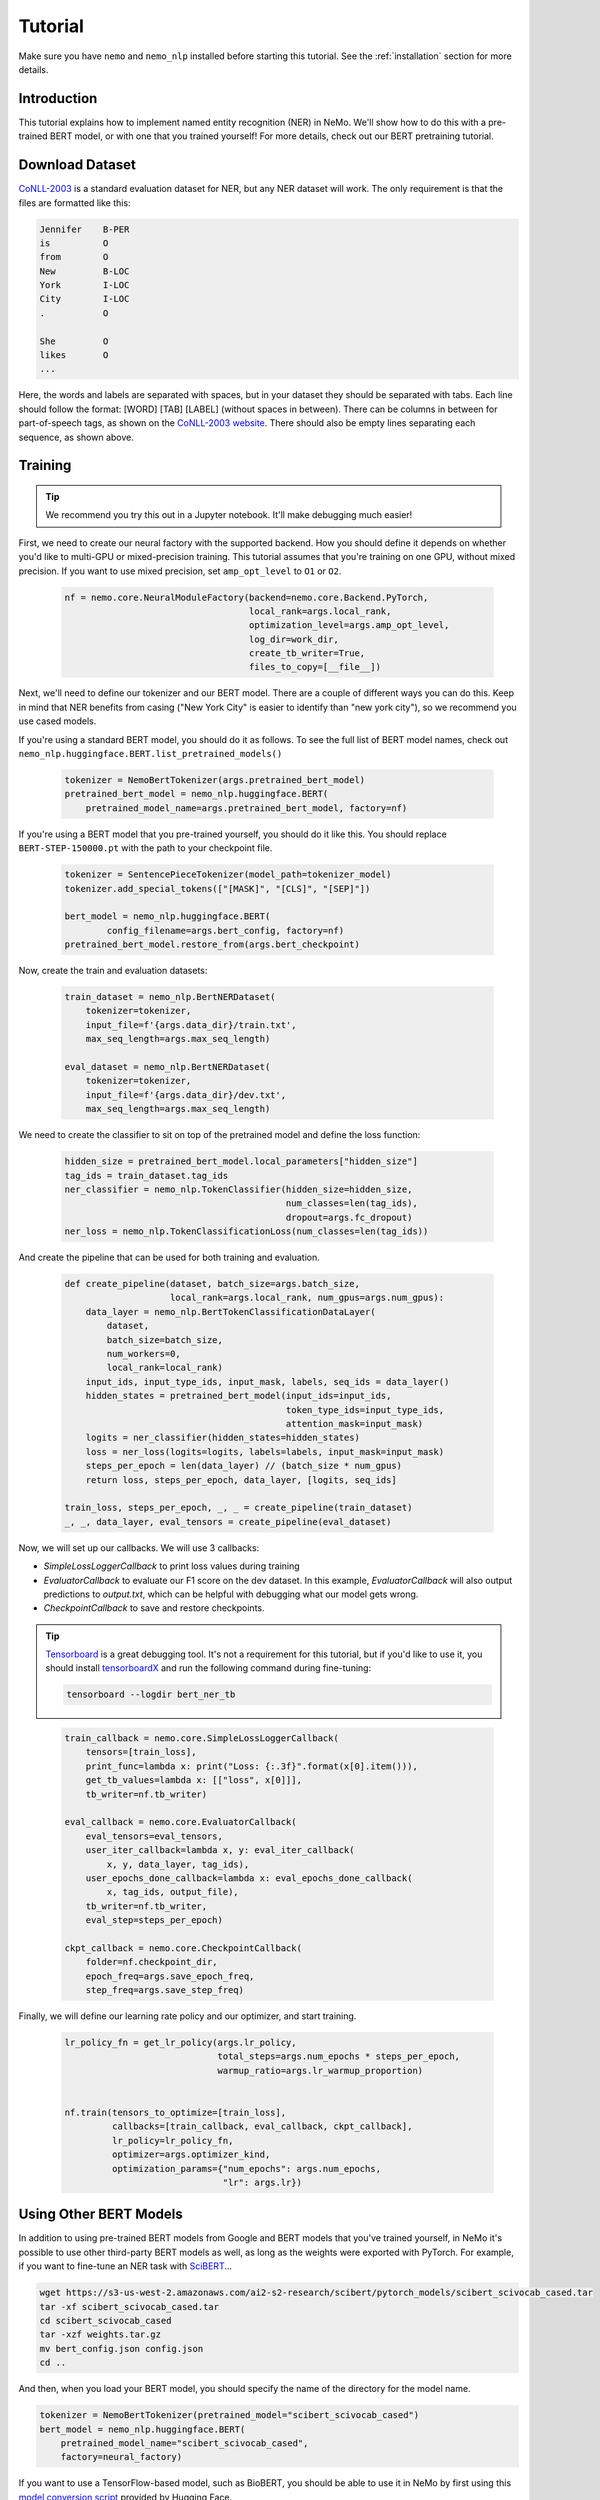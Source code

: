 Tutorial
========

Make sure you have ``nemo`` and ``nemo_nlp`` installed before starting this
tutorial. See the :ref:`installation` section for more details.

Introduction
------------

This tutorial explains how to implement named entity recognition (NER) in NeMo. We'll show how to do this with a pre-trained BERT model, or with one that you trained yourself! For more details, check out our BERT pretraining tutorial.

Download Dataset
----------------

`CoNLL-2003`_ is a standard evaluation dataset for NER, but any NER dataset will work. The only requirement is that the files are formatted like this:

.. _CoNLL-2003: https://www.clips.uantwerpen.be/conll2003/ner/

.. code-block::

    Jennifer	B-PER
    is		O
    from	O
    New		B-LOC
    York	I-LOC
    City	I-LOC
    .		O

    She		O
    likes	O
    ...

Here, the words and labels are separated with spaces, but in your dataset they should be separated with tabs. Each line should follow the format: [WORD] [TAB] [LABEL] (without spaces in between). There can be columns in between for part-of-speech tags, as shown on the `CoNLL-2003 website`_. There should also be empty lines separating each sequence, as shown above.

.. _CoNLL-2003 website: https://www.clips.uantwerpen.be/conll2003/ner/

Training
--------

.. tip::

    We recommend you try this out in a Jupyter notebook. It'll make debugging much easier!

First, we need to create our neural factory with the supported backend. How you should define it depends on whether you'd like to multi-GPU or mixed-precision training. This tutorial assumes that you're training on one GPU, without mixed precision. If you want to use mixed precision, set ``amp_opt_level`` to ``O1`` or ``O2``.

    .. code-block:: python

        nf = nemo.core.NeuralModuleFactory(backend=nemo.core.Backend.PyTorch,
                                           local_rank=args.local_rank,
                                           optimization_level=args.amp_opt_level,
                                           log_dir=work_dir,
                                           create_tb_writer=True,
                                           files_to_copy=[__file__])

Next, we'll need to define our tokenizer and our BERT model. There are a couple of different ways you can do this. Keep in mind that NER benefits from casing ("New York City" is easier to identify than "new york city"), so we recommend you use cased models.

If you're using a standard BERT model, you should do it as follows. To see the full list of BERT model names, check out ``nemo_nlp.huggingface.BERT.list_pretrained_models()``

    .. code-block:: python

        tokenizer = NemoBertTokenizer(args.pretrained_bert_model)
        pretrained_bert_model = nemo_nlp.huggingface.BERT(
            pretrained_model_name=args.pretrained_bert_model, factory=nf)

If you're using a BERT model that you pre-trained yourself, you should do it like this. You should replace ``BERT-STEP-150000.pt`` with the path to your checkpoint file.

    .. code-block:: python

        tokenizer = SentencePieceTokenizer(model_path=tokenizer_model)
        tokenizer.add_special_tokens(["[MASK]", "[CLS]", "[SEP]"])

        bert_model = nemo_nlp.huggingface.BERT(
                config_filename=args.bert_config, factory=nf)
        pretrained_bert_model.restore_from(args.bert_checkpoint)

Now, create the train and evaluation datasets:

    .. code-block:: python

        train_dataset = nemo_nlp.BertNERDataset(
            tokenizer=tokenizer,
            input_file=f'{args.data_dir}/train.txt',
            max_seq_length=args.max_seq_length)

        eval_dataset = nemo_nlp.BertNERDataset(
            tokenizer=tokenizer,
            input_file=f'{args.data_dir}/dev.txt',
            max_seq_length=args.max_seq_length)

We need to create the classifier to sit on top of the pretrained model and define the loss function:

    .. code-block:: python

        hidden_size = pretrained_bert_model.local_parameters["hidden_size"]
        tag_ids = train_dataset.tag_ids
        ner_classifier = nemo_nlp.TokenClassifier(hidden_size=hidden_size,
                                                  num_classes=len(tag_ids),
                                                  dropout=args.fc_dropout)
        ner_loss = nemo_nlp.TokenClassificationLoss(num_classes=len(tag_ids))

And create the pipeline that can be used for both training and evaluation.

    .. code-block:: python

        def create_pipeline(dataset, batch_size=args.batch_size,
                            local_rank=args.local_rank, num_gpus=args.num_gpus):
            data_layer = nemo_nlp.BertTokenClassificationDataLayer(
                dataset,
                batch_size=batch_size,
                num_workers=0,
                local_rank=local_rank)
            input_ids, input_type_ids, input_mask, labels, seq_ids = data_layer()
            hidden_states = pretrained_bert_model(input_ids=input_ids,
                                                  token_type_ids=input_type_ids,
                                                  attention_mask=input_mask)
            logits = ner_classifier(hidden_states=hidden_states)
            loss = ner_loss(logits=logits, labels=labels, input_mask=input_mask)
            steps_per_epoch = len(data_layer) // (batch_size * num_gpus)
            return loss, steps_per_epoch, data_layer, [logits, seq_ids]

        train_loss, steps_per_epoch, _, _ = create_pipeline(train_dataset)
        _, _, data_layer, eval_tensors = create_pipeline(eval_dataset)

Now, we will set up our callbacks. We will use 3 callbacks:

* `SimpleLossLoggerCallback` to print loss values during training
* `EvaluatorCallback` to evaluate our F1 score on the dev dataset. In this example, `EvaluatorCallback` will also output predictions to `output.txt`, which can be helpful with debugging what our model gets wrong.
* `CheckpointCallback` to save and restore checkpoints.

.. tip::
    
    Tensorboard_ is a great debugging tool. It's not a requirement for this tutorial, but if you'd like to use it, you should install tensorboardX_ and run the following command during fine-tuning:

    .. code-block:: bash
    
        tensorboard --logdir bert_ner_tb

.. _Tensorboard: https://www.tensorflow.org/tensorboard
.. _tensorboardX: https://github.com/lanpa/tensorboardX

    .. code-block:: python

        train_callback = nemo.core.SimpleLossLoggerCallback(
            tensors=[train_loss],
            print_func=lambda x: print("Loss: {:.3f}".format(x[0].item())),
            get_tb_values=lambda x: [["loss", x[0]]],
            tb_writer=nf.tb_writer)

        eval_callback = nemo.core.EvaluatorCallback(
            eval_tensors=eval_tensors,
            user_iter_callback=lambda x, y: eval_iter_callback(
                x, y, data_layer, tag_ids),
            user_epochs_done_callback=lambda x: eval_epochs_done_callback(
                x, tag_ids, output_file),
            tb_writer=nf.tb_writer,
            eval_step=steps_per_epoch)

        ckpt_callback = nemo.core.CheckpointCallback(
            folder=nf.checkpoint_dir,
            epoch_freq=args.save_epoch_freq,
            step_freq=args.save_step_freq)

Finally, we will define our learning rate policy and our optimizer, and start training.

    .. code-block:: python

        lr_policy_fn = get_lr_policy(args.lr_policy,
                                     total_steps=args.num_epochs * steps_per_epoch,
                                     warmup_ratio=args.lr_warmup_proportion)


        nf.train(tensors_to_optimize=[train_loss],
                 callbacks=[train_callback, eval_callback, ckpt_callback],
                 lr_policy=lr_policy_fn,
                 optimizer=args.optimizer_kind,
                 optimization_params={"num_epochs": args.num_epochs,
                                      "lr": args.lr})

Using Other BERT Models
-----------------------

In addition to using pre-trained BERT models from Google and BERT models that you've trained yourself, in NeMo it's possible to use other third-party BERT models as well, as long as the weights were exported with PyTorch. For example, if you want to fine-tune an NER task with SciBERT_...

.. _SciBERT: https://github.com/allenai/scibert

.. code-block:: bash

    wget https://s3-us-west-2.amazonaws.com/ai2-s2-research/scibert/pytorch_models/scibert_scivocab_cased.tar
    tar -xf scibert_scivocab_cased.tar
    cd scibert_scivocab_cased
    tar -xzf weights.tar.gz
    mv bert_config.json config.json
    cd ..

And then, when you load your BERT model, you should specify the name of the directory for the model name.

.. code-block:: python

    tokenizer = NemoBertTokenizer(pretrained_model="scibert_scivocab_cased")
    bert_model = nemo_nlp.huggingface.BERT(
        pretrained_model_name="scibert_scivocab_cased",
        factory=neural_factory)

If you want to use a TensorFlow-based model, such as BioBERT, you should be able to use it in NeMo by first using this `model conversion script`_ provided by Hugging Face.

.. _model conversion script: https://github.com/huggingface/pytorch-transformers/blob/master/pytorch_transformers/convert_tf_checkpoint_to_pytorch.py
